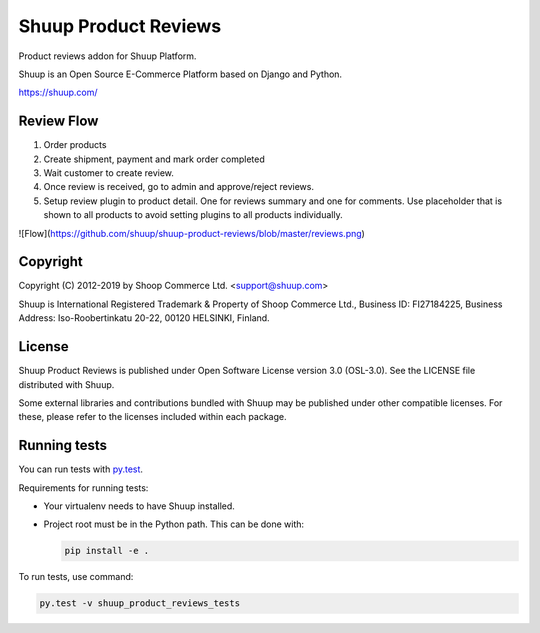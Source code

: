 Shuup Product Reviews
=====================

Product reviews addon for Shuup Platform.

Shuup is an Open Source E-Commerce Platform based on Django and Python.

https://shuup.com/

Review Flow
-----------
1. Order products
2. Create shipment, payment and mark order completed
3. Wait customer to create review.
4. Once review is received, go to admin and approve/reject reviews.
5. Setup review plugin to product detail. One for reviews summary and one for comments. Use placeholder that is shown to all products to avoid setting plugins to all products individually.

![Flow](https://github.com/shuup/shuup-product-reviews/blob/master/reviews.png)

Copyright
---------

Copyright (C) 2012-2019 by Shoop Commerce Ltd. <support@shuup.com>

Shuup is International Registered Trademark & Property of Shoop Commerce Ltd.,
Business ID: FI27184225,
Business Address: Iso-Roobertinkatu 20-22, 00120 HELSINKI, Finland.

License
-------

Shuup Product Reviews is published under Open Software License version 3.0 (OSL-3.0).
See the LICENSE file distributed with Shuup.

Some external libraries and contributions bundled with Shuup may be
published under other compatible licenses. For these, please
refer to the licenses included within each package.

Running tests
-------------

You can run tests with `py.test <http://pytest.org/>`_.

Requirements for running tests:

* Your virtualenv needs to have Shuup installed.
* Project root must be in the Python path.  This can be done with:

  .. code:: sh

     pip install -e .

To run tests, use command:

.. code:: sh

   py.test -v shuup_product_reviews_tests
